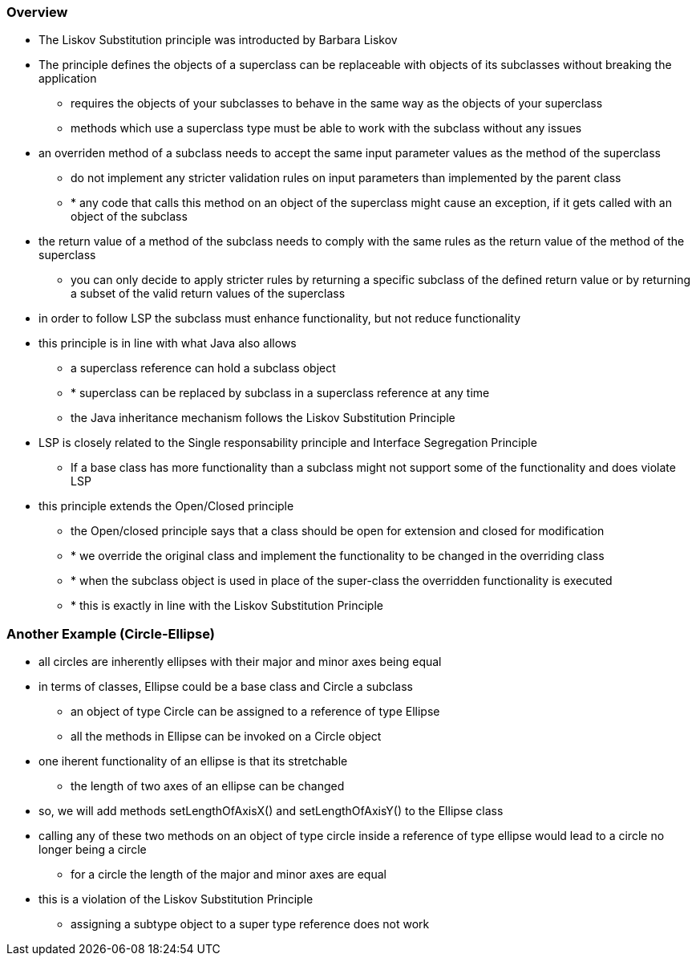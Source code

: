 ### Overview

- The Liskov Substitution principle was introducted by Barbara Liskov

- The principle defines the objects of a superclass can be replaceable with objects of its subclasses without breaking the application
* requires the objects of your subclasses to behave in the same way as the objects of your superclass
* methods which use a superclass type must be able to work with the subclass without any issues

- an overriden method of a subclass needs to accept the same input parameter values as the method of the superclass
* do not implement any stricter validation rules on input parameters than implemented by the parent class
* * any code that calls this method on an object of the superclass might cause an exception, if it gets called with an object of the subclass

- the return value of a method of the subclass needs to comply with the same rules as the return value of the method of the superclass
* you can only decide to apply stricter rules by returning a specific subclass of the defined return value or by returning a subset of the valid return values of the superclass

- in order to follow LSP the subclass must enhance functionality, but not reduce functionality

- this principle is in line with what Java also allows
* a superclass reference can hold a subclass object
* * superclass can be replaced by subclass in a superclass reference at any time
* the Java inheritance mechanism follows the Liskov Substitution Principle

- LSP is closely related to the Single responsability principle and Interface Segregation Principle
* If a base class has more functionality than a subclass might not support some of the functionality and does violate LSP

- this principle extends the Open/Closed principle
* the Open/closed principle says that a class should be open for extension and closed for modification
* * we override the original class and implement the functionality to be changed in the overriding class
* * when the subclass object is used in place of the super-class the overridden functionality is executed
* * this is exactly in line with the Liskov Substitution Principle

### Another Example (Circle-Ellipse)

- all circles are inherently ellipses with their major and minor axes being equal

- in terms of classes, Ellipse could be a base class and Circle a subclass
* an object of type Circle can be assigned to a reference of type Ellipse
* all the methods in Ellipse can be invoked on a Circle object

- one iherent functionality of an ellipse is that its stretchable
* the length of two axes of an ellipse can be changed

- so, we will add methods setLengthOfAxisX() and setLengthOfAxisY() to the Ellipse class

- calling any of these two methods on an object of type circle inside a reference of type ellipse would lead to a circle no longer being a circle
* for a circle the length of the major and minor axes are equal

- this is a violation of the Liskov Substitution Principle
* assigning a subtype object to a super type reference does not work